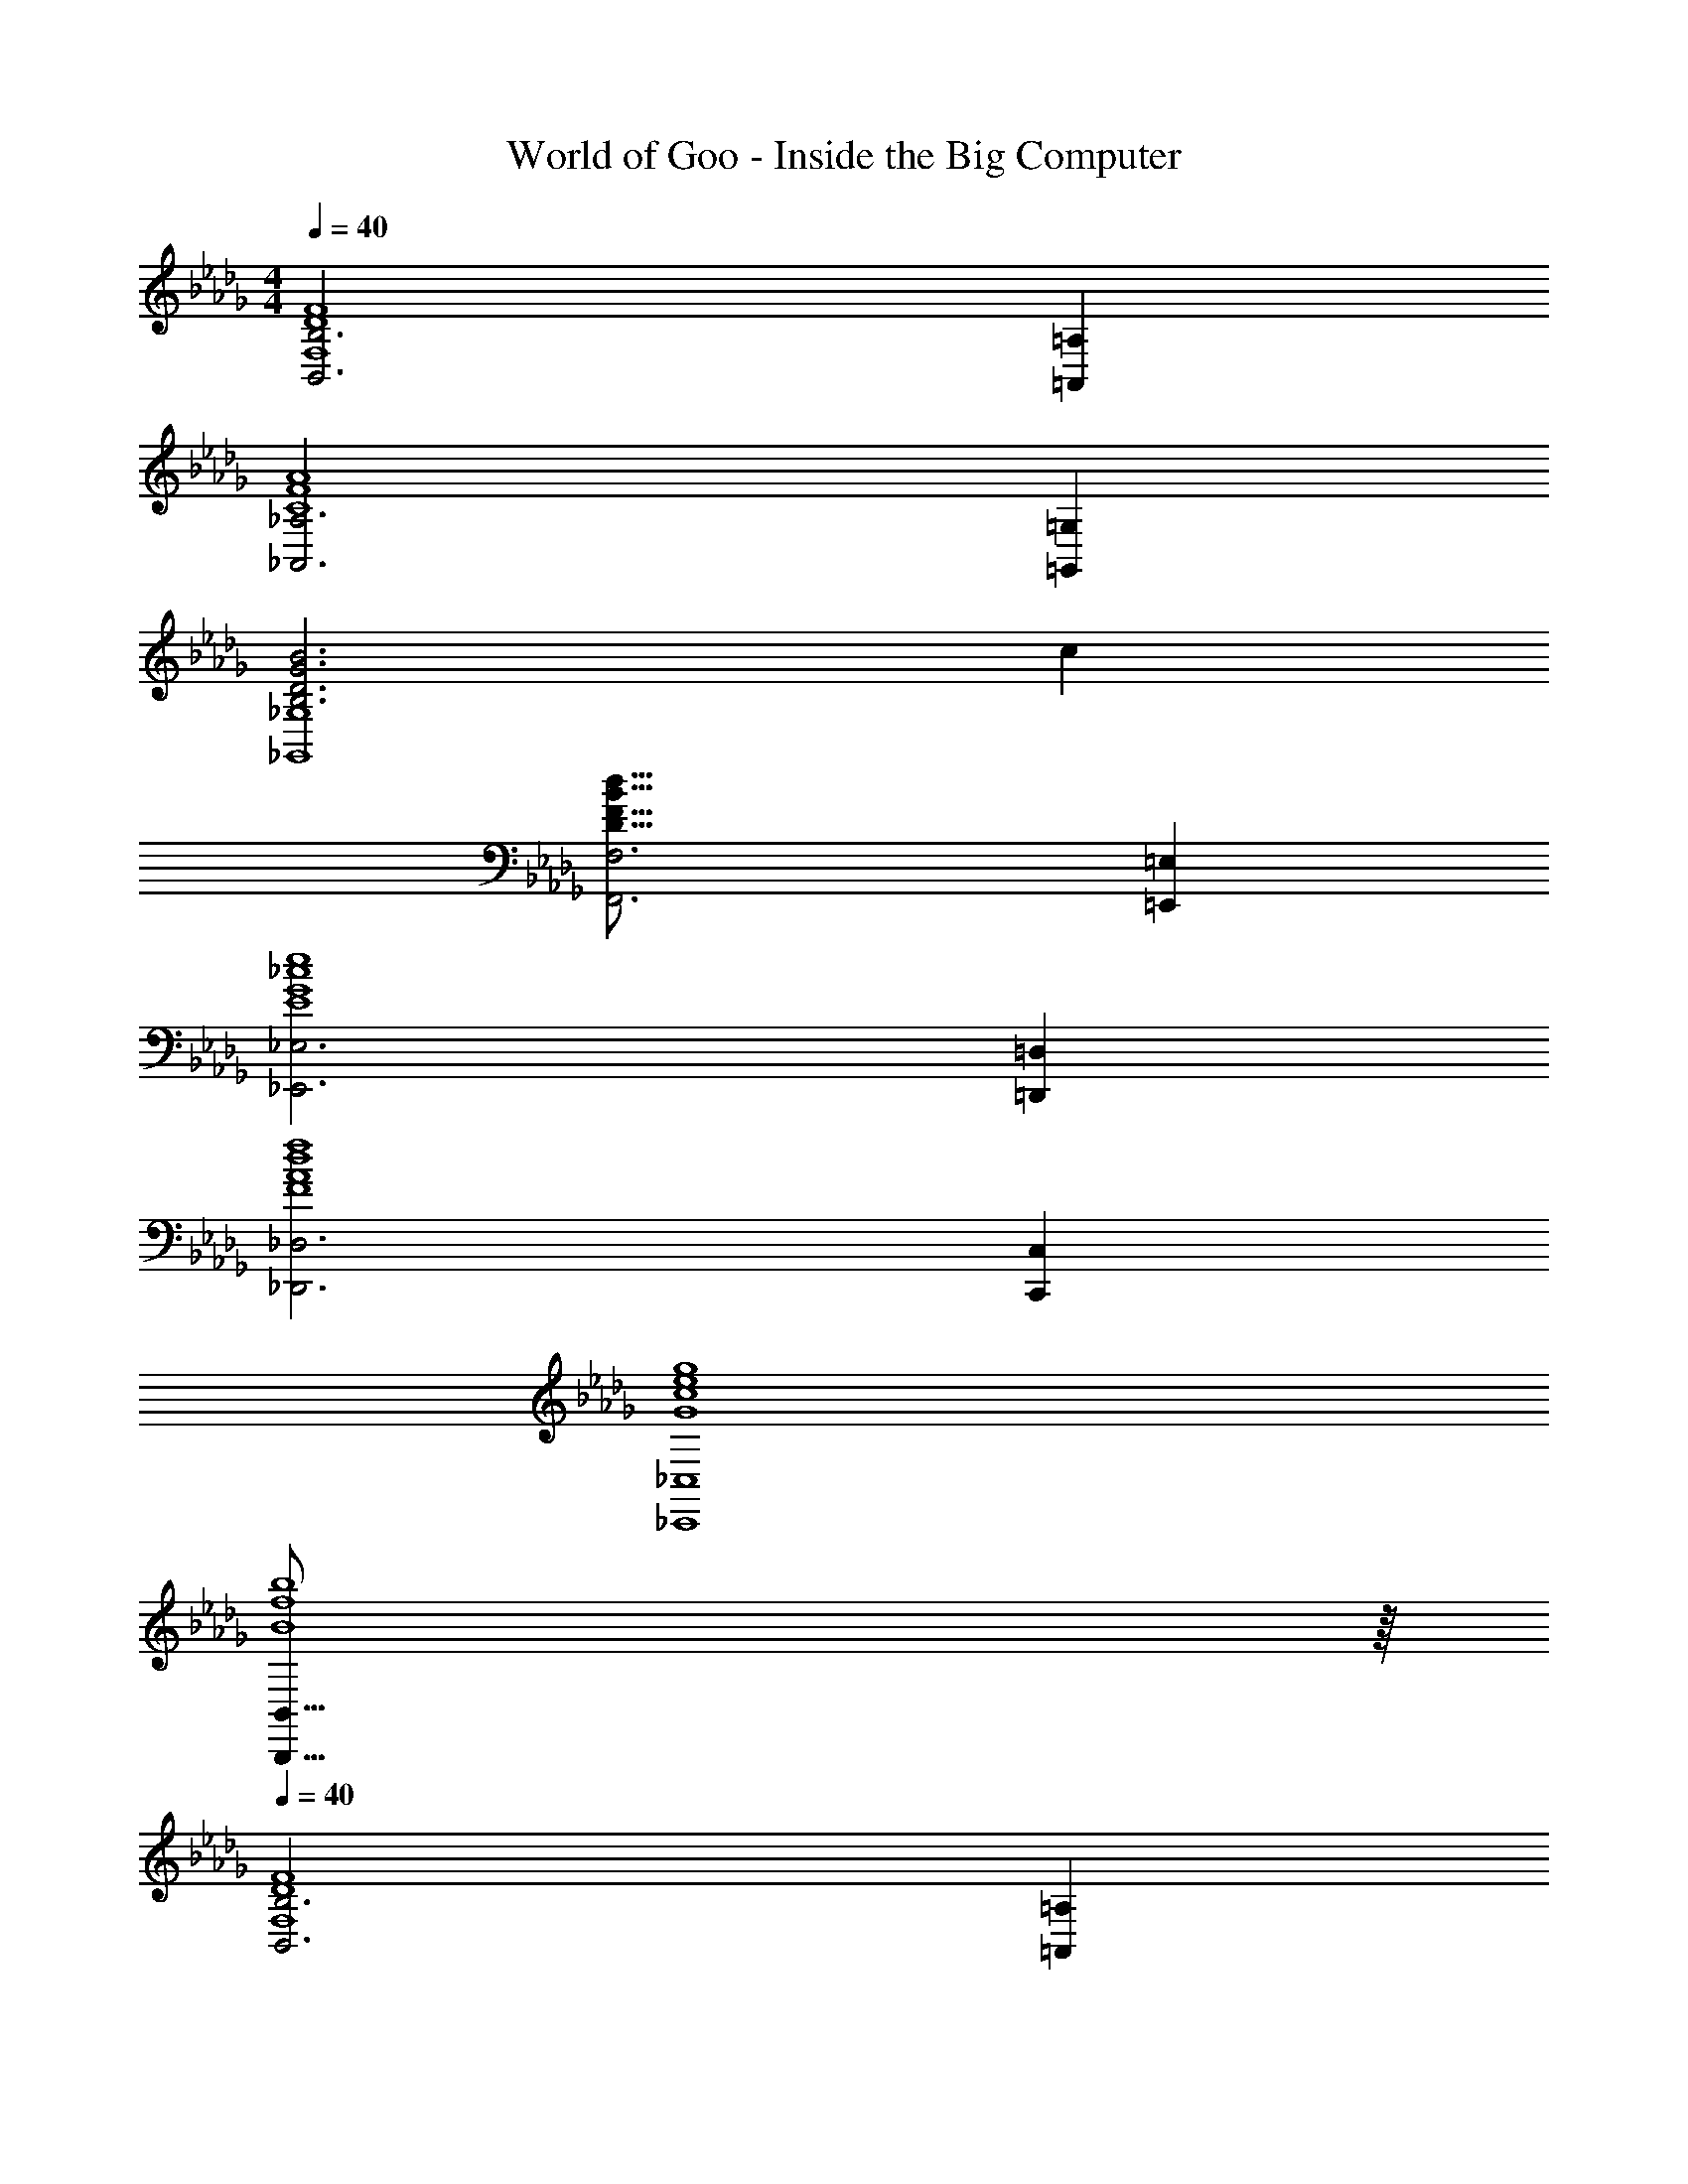 X: 1
T: World of Goo - Inside the Big Computer
Z: ABC Generated by Starbound Composer
L: 1/8
M: 4/4
Q: 1/4=40
K: Db
[B,6B,,6F8D8F,8] [=A,2=A,,2] 
[_A,6_A,,6A8F8C8] [=G,2=G,,2] 
[B6G6D6B,6_G,8_G,,8] c2 
[F,6F,,6d63/8B63/8F63/8D63/8] [=E,2=E,,2] 
[_E,6_E,,6e8_c8G8E8] [=D,2=D,,2] 
[_D,6_D,,6f8d8A8F8] [C,2C,,2] 
[_C,8_C,,8g8e8c8G8] 
[B,,63/8B,,,63/8b8f8B8] z/8 
Q: 1/4=40
[B,6B,,6F8D8F,8] [=A,2=A,,2] 
[_A,6_A,,6A8F8C8] [=G,2=G,,2] 
[B6G6D6B,6_G,8_G,,8] =c2 
[F,6F,,6d63/8B63/8F63/8D63/8] [=E,2=E,,2] 
[_E,6_E,,6e8_c8G8E8] [=D,2=D,,2] 
[_D,6_D,,6f8d8A8F8] [=C,2=C,,2] 
[_C,8_C,,8g8e8c8G8] 
[B,,371/48B,,,371/48b8f8B8] 
